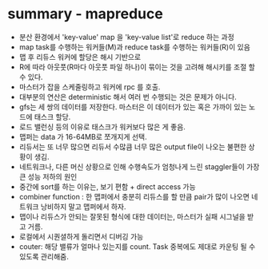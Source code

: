 * summary - mapreduce
- 분산 환경에서 'key-value' map 을 'key-value list'로 reduce 하는 과정
- map task를 수행하는 워커들(M)과 reduce task를 수행하는 워커들(R)이 있음
- 맵 후 리듀스 워커에 할당은 해시 기반으로
- R에 따라 아웃풋(R마다 아웃풋 파일 하나)이 묶이는 것을 고려해 해시키를 조절 할 수 있다.
- 마스터가 잡을 스케줄링하고 워커에 rpc 를 호출.
- 대부분의 연산은 deterministic 해서 여러 번 수행되는 것은 문제가 아니다.
- gfs는 세 쌍의 데이터를 저장한다. 마스터은 이 데이터가 있는 혹은 가까이 있는 노드에 태스크 할당.
- 로드 밸런싱 등의 이유로 태스크가 워커보다 많은 게 좋음.
- 맵퍼는 data 가 16-64MB로 쪼개지게 선택.
- 리듀서는 또 너무 많으면 리듀서 수많큼 너무 많은 output file이 나오는 불편한 상황이 생김.
- 네트워크나, 다른 머신 상황으로 인해 수행속도가 엄청나게 느린 staggler들이 가장 큰 성능 저하의 원인
- 중간에 sort를 하는 이유는, 보기 편함 + direct access 가능
- combiner function : 한 맵퍼에서 충분히 리듀스를 할 만큼 pair가 많이 나오면 네트워크 낭비하지 말고 맵퍼에서 하자.
- 맵이나 리듀스가 안되는 잘못된 형식에 대한 데이터는, 마스터가 실패 시그널을 받고 거름.
- 로컬에서 시퀀셜하게 돌리면서 디버깅 가능
- couter: 해당 밸류가 얼마나 있는지를 count. Task 중복에도 제대로 카운팅 될 수 있도록 관리해줌.
